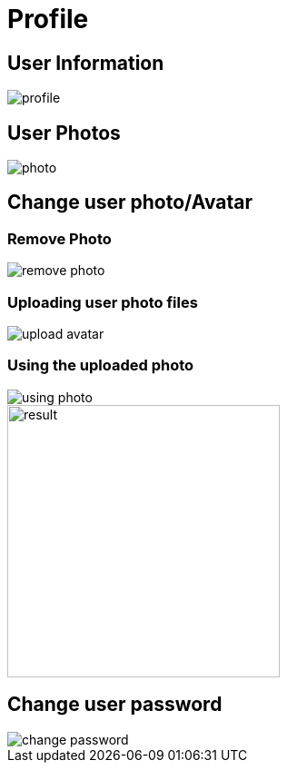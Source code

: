 = Profile 

== User Information

image::profile.webp[align=center]

== User Photos

image::photo.webp[align=center]

== Change user photo/Avatar

=== Remove Photo

image::remove-photo.png[align=center]

=== Uploading user photo files

image::upload-avatar.webp[align=center]

=== Using the uploaded photo

image::using-photo.png[align=center]

image::result.png[width=300,align=center]

== Change user password

image::change-password.webp[align=center]